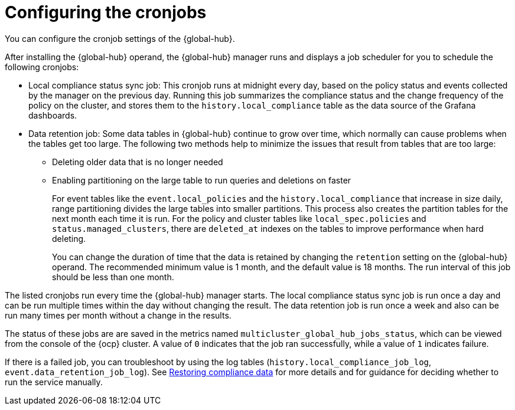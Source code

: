 [#global-hub-configuring-cronjobs]
= Configuring the cronjobs

You can configure the cronjob settings of the {global-hub}. 

After installing the {global-hub} operand, the {global-hub} manager runs and displays a job scheduler for you to schedule the following cronjobs:

* Local compliance status sync job: This cronjob runs at midnight every day, based on the policy status and events collected by the manager on the previous day. Running this job summarizes the compliance status and the change frequency of the policy on the cluster, and stores them to the `history.local_compliance` table as the data source of the Grafana dashboards. 

* Data retention job: Some data tables in {global-hub} continue to grow over time, which normally can cause problems when the tables get too large. The following two methods help to minimize the issues that result from tables that are too large:

** Deleting older data that is no longer needed

** Enabling partitioning on the large table to run queries and deletions on faster
+
For event tables like the `event.local_policies` and the `history.local_compliance` that increase in size daily, range partitioning divides the large tables into smaller partitions. This process also creates the partition tables for the next month each time it is run. For the policy and cluster tables like `local_spec.policies` and `status.managed_clusters`, there are `deleted_at` indexes on the tables to improve performance when hard deleting.
+
You can change the duration of time that the data is retained by changing the `retention` setting on the {global-hub} operand. The recommended minimum value is 1 month, and the default value is 18 months. The run interval of this job should be less than one month.

The listed cronjobs run every time the {global-hub} manager starts. The local compliance status sync job is run once a day and can be run multiple times within the day without changing the result. The data retention job is run once a week and also can be run many times per month without a change in the results. 

The status of these jobs are are saved in the metrics named `multicluster_global_hub_jobs_status`, which can be viewed from the console of the {ocp} cluster. A value of `0` indicates that the job ran successfully, while a value of `1` indicates failure. 

If there is a failed job, you can troubleshoot by using the log tables (`history.local_compliance_job_log`, `event.data_retention_job_log`). See link:../troubleshooting/global_hub_trouble_cronjob_compliance_data_restore.adoc#gh-cronjob-compliance-data-restore[Restoring compliance data] for more details and for guidance for deciding whether to run the service manually.

